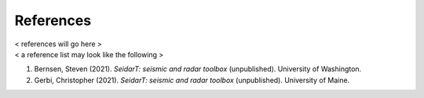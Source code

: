 References
##################

| < references will go here >
| < a reference list may look like the following >


#. Bernsen, Steven (2021). *SeidarT: seismic and radar toolbox* (unpublished).
   University of Washington.
#. Gerbi, Christopher (2021). *SeidarT: seismic and radar toolbox* (unpublished).
   University of Maine.




